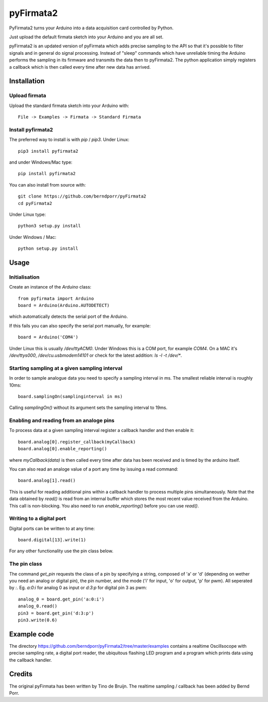 ==========
pyFirmata2
==========

PyFirmata2 turns your Arduino into a data acquisition card controlled by Python.

Just upload the default firmata sketch into your Arduino and you are all set.

pyFirmata2 is an updated version of pyFirmata which adds precise sampling
to the API so that it's possible to filter signals and in general do
signal processing. Instead of "sleep" commands which have unreliable timing
the Arduino performs the sampling in its firmware and transmits the data
then to pyFirmata2. The python application simply registers a callback
which is then called every time after new data has arrived.


Installation
============


Upload firmata
--------------

Upload the standard firmata sketch into your Arduino with::
  
    File -> Examples -> Firmata -> Standard Firmata



Install pyfirmata2
------------------

The preferred way to install is with `pip` / `pip3`. Under Linux::

    pip3 install pyfirmata2

    
and under Windows/Mac type::
  
    pip install pyfirmata2

    
You can also install from source with::

    git clone https://github.com/berndporr/pyFirmata2
    cd pyFirmata2

Under Linux type::
  
    python3 setup.py install

Under Windows / Mac::

    python setup.py install


Usage
=====


Initialisation
--------------

Create an instance of the `Arduino` class::

    from pyfirmata import Arduino
    board = Arduino(Arduino.AUTODETECT)

which automatically detects the serial port of the Arduino.

If this fails you can also specify the serial port manually, for example::

    board = Arduino('COM4')

Under Linux this is usually `/dev/ttyACM0`. Under Windows this is a
COM port, for example `COM4`. On a MAC it's `/dev/ttys000`, `/dev/cu.usbmodem14101` or
check for the latest addition: `ls -l -t /dev/*`.


Starting sampling at a given sampling interval
----------------------------------------------

In order to sample analogue data you need to specify a
sampling interval in ms. The smallest reliable interval is roughly 10ms::

    board.samplingOn(samplinginterval in ms)

Calling `samplingOn()` without its argument sets
the sampling interval to 19ms.


Enabling and reading from an analoge pins
-------------------------------------------------

To process data at a given sampling interval register a callback
handler and then enable it::
  
    board.analog[0].register_callback(myCallback)
    board.analog[0].enable_reporting()
    
where `myCallback(data)` is then called every time after data has been received
and is timed by the arduino itself.

You can also read an analoge value of a port any time by issuing a read
command::

    board.analog[1].read()

This is useful for reading additional pins within a callback handler
to process multiple pins simultaneously. Note that the data obtained
by `read()` is read from an internal buffer which stores the most
recent value received from the Arduino. This call is non-blocking.
You also need to run `enable_reporting()` before you can use `read()`.


Writing to a digital port
-------------------------

Digital ports can be written to at any time::
  
    board.digital[13].write(1)

For any other functionality use the pin class below.

    
The pin class
-------------
The command `get_pin` requests the class of a pin
by specifying a string, composed of
'a' or 'd' (depending on wether you need an analog or digital pin), the pin
number, and the mode ('i' for input, 'o' for output, 'p' for pwm). All
seperated by `:`. Eg. `a:0:i` for analog 0 as input or `d:3:p` for
digital pin 3 as pwm::

    analog_0 = board.get_pin('a:0:i')
    analog_0.read()
    pin3 = board.get_pin('d:3:p')
    pin3.write(0.6)


Example code
============

The directory https://github.com/berndporr/pyFirmata2/tree/master/examples 
contains a realtime Oscillsocope with precise sampling rate,
a digital port reader, the ubiquitous flashing LED program and
a program which prints data using the callback handler.


Credits
=======

The original pyFirmata has been written by Tino de Bruijn.
The realtime sampling / callback has been added by Bernd Porr.

